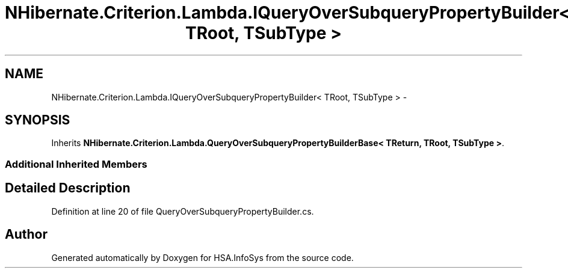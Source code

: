 .TH "NHibernate.Criterion.Lambda.IQueryOverSubqueryPropertyBuilder< TRoot, TSubType >" 3 "Fri Jul 5 2013" "Version 1.0" "HSA.InfoSys" \" -*- nroff -*-
.ad l
.nh
.SH NAME
NHibernate.Criterion.Lambda.IQueryOverSubqueryPropertyBuilder< TRoot, TSubType > \- 
.SH SYNOPSIS
.br
.PP
.PP
Inherits \fBNHibernate\&.Criterion\&.Lambda\&.QueryOverSubqueryPropertyBuilderBase< TReturn, TRoot, TSubType >\fP\&.
.SS "Additional Inherited Members"
.SH "Detailed Description"
.PP 
Definition at line 20 of file QueryOverSubqueryPropertyBuilder\&.cs\&.

.SH "Author"
.PP 
Generated automatically by Doxygen for HSA\&.InfoSys from the source code\&.
